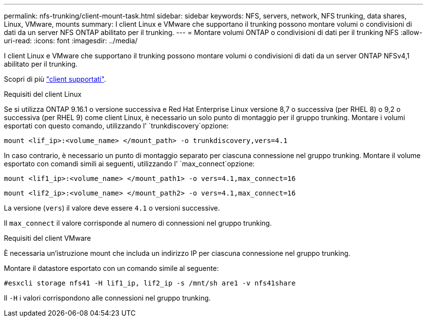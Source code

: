 ---
permalink: nfs-trunking/client-mount-task.html 
sidebar: sidebar 
keywords: NFS, servers, network, NFS trunking, data shares, Linux, VMware, mounts 
summary: I client Linux e VMware che supportano il trunking possono montare volumi o condivisioni di dati da un server NFS ONTAP abilitato per il trunking. 
---
= Montare volumi ONTAP o condivisioni di dati per il trunking NFS
:allow-uri-read: 
:icons: font
:imagesdir: ../media/


[role="lead"]
I client Linux e VMware che supportano il trunking possono montare volumi o condivisioni di dati da un server ONTAP NFSv4,1 abilitato per il trunking.

Scopri di più link:index.html#supported-clients["client supportati"].

[role="tabbed-block"]
====
.Requisiti del client Linux
--
Se si utilizza ONTAP 9.16.1 o versione successiva e Red Hat Enterprise Linux versione 8,7 o successiva (per RHEL 8) o 9,2 o successiva (per RHEL 9) come client Linux, è necessario un solo punto di montaggio per il gruppo trunking. Montare i volumi esportati con questo comando, utilizzando l' `trunkdiscovery`opzione:

[source, cli]
----
mount <lif_ip>:<volume_name> </mount_path> -o trunkdiscovery,vers=4.1
----
In caso contrario, è necessario un punto di montaggio separato per ciascuna connessione nel gruppo trunking. Montare il volume esportato con comandi simili ai seguenti, utilizzando l' `max_connect`opzione:

[source, cli]
----
mount <lif1_ip>:<volume_name> </mount_path1> -o vers=4.1,max_connect=16
----
[source, cli]
----
mount <lif2_ip>:<volume_name> </mount_path2> -o vers=4.1,max_connect=16
----
La versione (`vers`) il valore deve essere `4.1` o versioni successive.

Il `max_connect` il valore corrisponde al numero di connessioni nel gruppo trunking.

--
.Requisiti del client VMware
--
È necessaria un'istruzione mount che includa un indirizzo IP per ciascuna connessione nel gruppo trunking.

Montare il datastore esportato con un comando simile al seguente:

`#esxcli storage nfs41 -H lif1_ip, lif2_ip -s /mnt/sh are1 -v nfs41share`

Il `-H` i valori corrispondono alle connessioni nel gruppo trunking.

--
====
